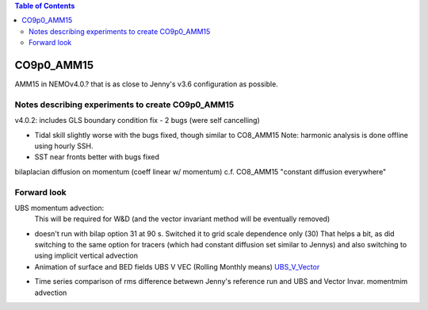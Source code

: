 .. contents:: Table of Contents

***********
CO9p0_AMM15
***********

AMM15 in NEMOv4.0.? that is as close to Jenny's v3.6 configuration as possible.


Notes describing experiments to create CO9p0_AMM15
==================================================

v4.0.2: includes GLS boundary condition fix - 2 bugs (were self cancelling)

* Tidal skill slightly worse with the bugs fixed, though similar to CO8_AMM15
  Note: harmonic analysis is done offline using hourly SSH.

* SST near fronts better with bugs fixed

bilaplacian diffusion on momentum (coeff linear w/ momentum)
c.f. CO8_AMM15 "constant diffusion everywhere"



Forward look
============

UBS momentum advection:
  This will be required for W&D (and the vector invariant method will be eventually removed)

* doesn't run with bilap option 31 at 90 s.
  Switched it to grid scale dependence only (30)
  That helps a bit, as did switching to the same option for tracers
  (which had constant diffusion set similar to Jennys)
  and also switching to using implicit vertical advection
* Animation of surface and BED fields UBS V VEC (Rolling Monthly means)
  `UBS_V_Vector <https://drive.google.com/file/d/1cAzmE0rsEWX7ZQegofYbO8SvZqWBk3Ab/preview>`_

.. raw:: html
   
   <iframe src="https://drive.google.com/file/d/1cAzmE0rsEWX7ZQegofYbO8SvZqWBk3Ab/preview" width="640" height="480"></iframe> 
 
* Time series comparison of rms difference betwewn Jenny's reference run and UBS and Vector Invar. momentmim advection

.. image:: DAILY_AMM15_V36_V_402UBS_402VEC.png
   :scale: 50 %
   :alt: RMS 3.6 versus UBS and Vec invariant momentum advection SST, SBT, SSS, SBS
   :align: right
   

